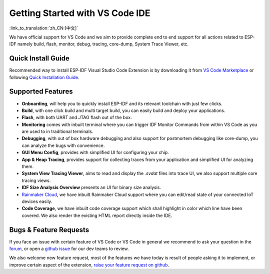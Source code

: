 ********************************
Getting Started with VS Code IDE
********************************

:link_to_translation:`zh_CN:[中文]`

We have official support for VS Code and we aim to provide complete end to end support for all actions related to ESP-IDF namely build, flash, monitor, debug, tracing, core-dump, System Trace Viewer, etc.

Quick Install Guide
===================

Recommended way to install ESP-IDF Visual Studio Code Extension is by downloading it from `VS Code Marketplace <https://marketplace.visualstudio.com/items?itemName=espressif.esp-idf-extension>`_ or following `Quick Installation Guide <https://github.com/espressif/vscode-esp-idf-extension/#quick-installation-guide>`_.

Supported Features
==================

* **Onboarding**, will help you to quickly install ESP-IDF and its relevant toolchain with just few clicks.
* **Build**, with one click build and multi target build, you can easily build and deploy your applications.
* **Flash**, with both UART and JTAG flash out of the box.
* **Monitoring** comes with inbuilt terminal where you can trigger IDF Monitor Commands from within VS Code as you are used to in traditional terminals.
* **Debugging**, with out of box hardware debugging and also support for postmortem debugging like core-dump, you can analyze the bugs with convenience.
* **GUI Menu Config**, provides with simplified UI for configuring your chip.
* **App & Heap Tracing**, provides support for collecting traces from your application and simplified UI for analyzing them.
* **System View Tracing Viewer**, aims to read and display the *.svdat* files into trace UI, we also support multiple core tracing views.
* **IDF Size Analysis Overview** presents an UI for binary size analysis.
* `Rainmaker Cloud <https://rainmaker.espressif.com/>`_, we have inbuilt Rainmaker Cloud support where you can edit/read state of your connected IoT devices easily.
* **Code Coverage**, we have inbuilt code coverage support which shall highlight in color which line have been covered. We also render the existing HTML report directly inside the IDE.


Bugs & Feature Requests
=======================

If you face an issue with certain feature of VS Code or VS Code in general we recommend to ask your question in the `forum <http://esp32.com/viewforum.php?f=40>`_, or open a `github issue <https://github.com/espressif/vscode-esp-idf-extension/issues/new/choose>`_ for our dev teams to review.

We also welcome new feature request, most of the features we have today is result of people asking it to implement, or improve certain aspect of the extension, `raise your feature request on github <http://github.com/espressif/vscode-esp-idf-extension/issues/new/choose>`_.